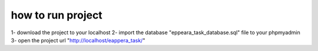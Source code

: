 ###################
how to run project
###################

1- download the project to your localhost 
2- import the database "eppeara_task_database.sql" file to your phpmyadmin
3- open the project url "http://localhost/eappera_task/"
